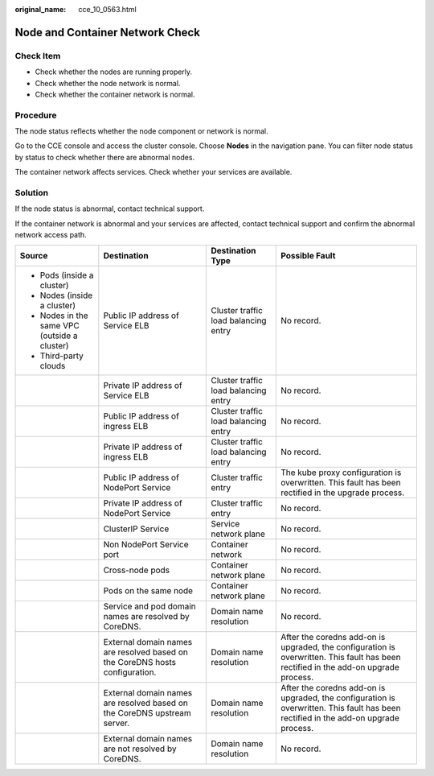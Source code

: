 :original_name: cce_10_0563.html

.. _cce_10_0563:

Node and Container Network Check
================================

Check Item
----------

-  Check whether the nodes are running properly.
-  Check whether the node network is normal.
-  Check whether the container network is normal.

Procedure
---------

The node status reflects whether the node component or network is normal.

Go to the CCE console and access the cluster console. Choose **Nodes** in the navigation pane. You can filter node status by status to check whether there are abnormal nodes.

|image1|

The container network affects services. Check whether your services are available.

Solution
--------

If the node status is abnormal, contact technical support.

If the container network is abnormal and your services are affected, contact technical support and confirm the abnormal network access path.

+----------------------------------------------+------------------------------------------------------------------------------+--------------------------------------+--------------------------------------------------------------------------------------------------------------------------------------+
| Source                                       | Destination                                                                  | Destination Type                     | Possible Fault                                                                                                                       |
+==============================================+==============================================================================+======================================+======================================================================================================================================+
| -  Pods (inside a cluster)                   | Public IP address of Service ELB                                             | Cluster traffic load balancing entry | No record.                                                                                                                           |
| -  Nodes (inside a cluster)                  |                                                                              |                                      |                                                                                                                                      |
| -  Nodes in the same VPC (outside a cluster) |                                                                              |                                      |                                                                                                                                      |
| -  Third-party clouds                        |                                                                              |                                      |                                                                                                                                      |
+----------------------------------------------+------------------------------------------------------------------------------+--------------------------------------+--------------------------------------------------------------------------------------------------------------------------------------+
|                                              | Private IP address of Service ELB                                            | Cluster traffic load balancing entry | No record.                                                                                                                           |
+----------------------------------------------+------------------------------------------------------------------------------+--------------------------------------+--------------------------------------------------------------------------------------------------------------------------------------+
|                                              | Public IP address of ingress ELB                                             | Cluster traffic load balancing entry | No record.                                                                                                                           |
+----------------------------------------------+------------------------------------------------------------------------------+--------------------------------------+--------------------------------------------------------------------------------------------------------------------------------------+
|                                              | Private IP address of ingress ELB                                            | Cluster traffic load balancing entry | No record.                                                                                                                           |
+----------------------------------------------+------------------------------------------------------------------------------+--------------------------------------+--------------------------------------------------------------------------------------------------------------------------------------+
|                                              | Public IP address of NodePort Service                                        | Cluster traffic entry                | The kube proxy configuration is overwritten. This fault has been rectified in the upgrade process.                                   |
+----------------------------------------------+------------------------------------------------------------------------------+--------------------------------------+--------------------------------------------------------------------------------------------------------------------------------------+
|                                              | Private IP address of NodePort Service                                       | Cluster traffic entry                | No record.                                                                                                                           |
+----------------------------------------------+------------------------------------------------------------------------------+--------------------------------------+--------------------------------------------------------------------------------------------------------------------------------------+
|                                              | ClusterIP Service                                                            | Service network plane                | No record.                                                                                                                           |
+----------------------------------------------+------------------------------------------------------------------------------+--------------------------------------+--------------------------------------------------------------------------------------------------------------------------------------+
|                                              | Non NodePort Service port                                                    | Container network                    | No record.                                                                                                                           |
+----------------------------------------------+------------------------------------------------------------------------------+--------------------------------------+--------------------------------------------------------------------------------------------------------------------------------------+
|                                              | Cross-node pods                                                              | Container network plane              | No record.                                                                                                                           |
+----------------------------------------------+------------------------------------------------------------------------------+--------------------------------------+--------------------------------------------------------------------------------------------------------------------------------------+
|                                              | Pods on the same node                                                        | Container network plane              | No record.                                                                                                                           |
+----------------------------------------------+------------------------------------------------------------------------------+--------------------------------------+--------------------------------------------------------------------------------------------------------------------------------------+
|                                              | Service and pod domain names are resolved by CoreDNS.                        | Domain name resolution               | No record.                                                                                                                           |
+----------------------------------------------+------------------------------------------------------------------------------+--------------------------------------+--------------------------------------------------------------------------------------------------------------------------------------+
|                                              | External domain names are resolved based on the CoreDNS hosts configuration. | Domain name resolution               | After the coredns add-on is upgraded, the configuration is overwritten. This fault has been rectified in the add-on upgrade process. |
+----------------------------------------------+------------------------------------------------------------------------------+--------------------------------------+--------------------------------------------------------------------------------------------------------------------------------------+
|                                              | External domain names are resolved based on the CoreDNS upstream server.     | Domain name resolution               | After the coredns add-on is upgraded, the configuration is overwritten. This fault has been rectified in the add-on upgrade process. |
+----------------------------------------------+------------------------------------------------------------------------------+--------------------------------------+--------------------------------------------------------------------------------------------------------------------------------------+
|                                              | External domain names are not resolved by CoreDNS.                           | Domain name resolution               | No record.                                                                                                                           |
+----------------------------------------------+------------------------------------------------------------------------------+--------------------------------------+--------------------------------------------------------------------------------------------------------------------------------------+

.. |image1| image:: /_static/images/en-us_image_0000001518062524.png
